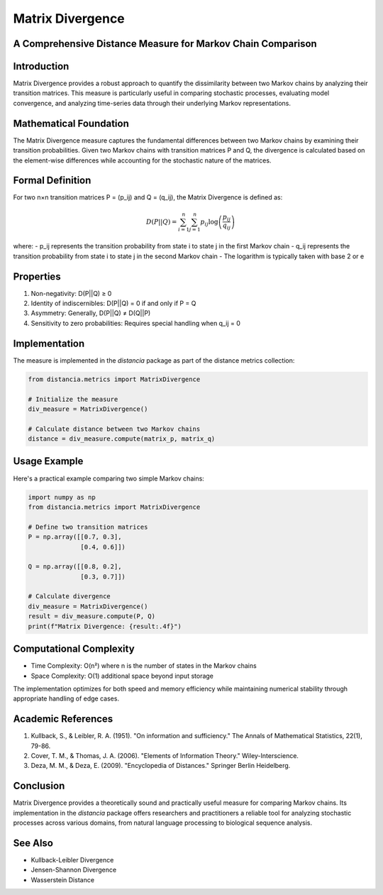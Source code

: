 Matrix Divergence
================

A Comprehensive Distance Measure for Markov Chain Comparison
---------------------------------------------------------

Introduction
-----------
Matrix Divergence provides a robust approach to quantify the dissimilarity between two Markov chains by analyzing their transition matrices. This measure is particularly useful in comparing stochastic processes, evaluating model convergence, and analyzing time-series data through their underlying Markov representations.

Mathematical Foundation
--------------------
The Matrix Divergence measure captures the fundamental differences between two Markov chains by examining their transition probabilities. Given two Markov chains with transition matrices P and Q, the divergence is calculated based on the element-wise differences while accounting for the stochastic nature of the matrices.

Formal Definition
---------------
For two n×n transition matrices P = (p_ij) and Q = (q_ij), the Matrix Divergence is defined as:

.. math::

    D(P||Q) = \sum_{i=1}^n \sum_{j=1}^n p_{ij} \log\left(\frac{p_{ij}}{q_{ij}}\right)

where:
- p_ij represents the transition probability from state i to state j in the first Markov chain
- q_ij represents the transition probability from state i to state j in the second Markov chain
- The logarithm is typically taken with base 2 or e

Properties
---------
1. Non-negativity: D(P||Q) ≥ 0
2. Identity of indiscernibles: D(P||Q) = 0 if and only if P = Q
3. Asymmetry: Generally, D(P||Q) ≠ D(Q||P)
4. Sensitivity to zero probabilities: Requires special handling when q_ij = 0

Implementation
------------
The measure is implemented in the `distancia` package as part of the distance metrics collection:

.. code-block:: python

    from distancia.metrics import MatrixDivergence
    
    # Initialize the measure
    div_measure = MatrixDivergence()
    
    # Calculate distance between two Markov chains
    distance = div_measure.compute(matrix_p, matrix_q)

Usage Example
-----------
Here's a practical example comparing two simple Markov chains:

.. code-block:: python

    import numpy as np
    from distancia.metrics import MatrixDivergence
    
    # Define two transition matrices
    P = np.array([[0.7, 0.3],
                  [0.4, 0.6]])
    
    Q = np.array([[0.8, 0.2],
                  [0.3, 0.7]])
    
    # Calculate divergence
    div_measure = MatrixDivergence()
    result = div_measure.compute(P, Q)
    print(f"Matrix Divergence: {result:.4f}")

Computational Complexity
---------------------
- Time Complexity: O(n²) where n is the number of states in the Markov chains
- Space Complexity: O(1) additional space beyond input storage

The implementation optimizes for both speed and memory efficiency while maintaining numerical stability through appropriate handling of edge cases.

Academic References
----------------
1. Kullback, S., & Leibler, R. A. (1951). "On information and sufficiency." The Annals of Mathematical Statistics, 22(1), 79-86.
2. Cover, T. M., & Thomas, J. A. (2006). "Elements of Information Theory." Wiley-Interscience.
3. Deza, M. M., & Deza, E. (2009). "Encyclopedia of Distances." Springer Berlin Heidelberg.

Conclusion
---------
Matrix Divergence provides a theoretically sound and practically useful measure for comparing Markov chains. Its implementation in the `distancia` package offers researchers and practitioners a reliable tool for analyzing stochastic processes across various domains, from natural language processing to biological sequence analysis.

See Also
--------
- Kullback-Leibler Divergence
- Jensen-Shannon Divergence
- Wasserstein Distance
